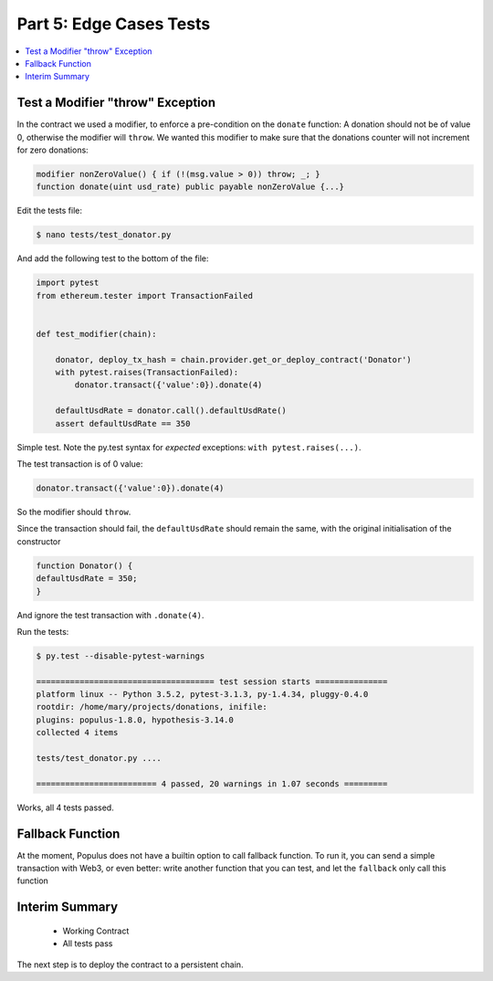 Part 5: Edge Cases Tests
========================

.. contents:: :local:

Test a Modifier "throw" Exception
---------------------------------

In the contract we used a modifier, to enforce a pre-condition on the ``donate`` function:
A donation should not be of value 0, otherwise the modifier will ``throw``. We wanted this modifier
to make sure that the donations counter will not increment for zero donations:

.. code-block:: solidity

   modifier nonZeroValue() { if (!(msg.value > 0)) throw; _; }
   function donate(uint usd_rate) public payable nonZeroValue {...}


Edit the tests file:

.. code-block:: shell

    $ nano tests/test_donator.py

And add the following test to the bottom of the file:

.. code-block:: python

    import pytest
    from ethereum.tester import TransactionFailed


    def test_modifier(chain):

        donator, deploy_tx_hash = chain.provider.get_or_deploy_contract('Donator')
        with pytest.raises(TransactionFailed):
            donator.transact({'value':0}).donate(4)

        defaultUsdRate = donator.call().defaultUsdRate()
        assert defaultUsdRate == 350


Simple test. Note the py.test syntax for *expected* exceptions: ``with pytest.raises(...)``.

The test transaction is of 0 value:

.. code-block:: python

    donator.transact({'value':0}).donate(4)

So the modifier should ``throw``.

Since the transaction should fail, the ``defaultUsdRate`` should remain the same, with the original initialisation
of the constructor

.. code-block:: solidity

  function Donator() {
  defaultUsdRate = 350;
  }

And ignore the test transaction with ``.donate(4)``.

Run the tests:

.. code-block:: shell

    $ py.test --disable-pytest-warnings

    ===================================== test session starts ===============
    platform linux -- Python 3.5.2, pytest-3.1.3, py-1.4.34, pluggy-0.4.0
    rootdir: /home/mary/projects/donations, inifile:
    plugins: populus-1.8.0, hypothesis-3.14.0
    collected 4 items

    tests/test_donator.py ....

    ========================= 4 passed, 20 warnings in 1.07 seconds =========


Works, all 4 tests passed.

Fallback Function
-----------------

At the moment, Populus does not have a builtin option to call fallback function.
To run it, you can send a simple transaction with Web3, or even better: write another function that you can test,
and let the ``fallback`` only call this function

Interim Summary
---------------

    * Working Contract
    * All tests pass

The next step is to deploy the contract to a persistent chain.




